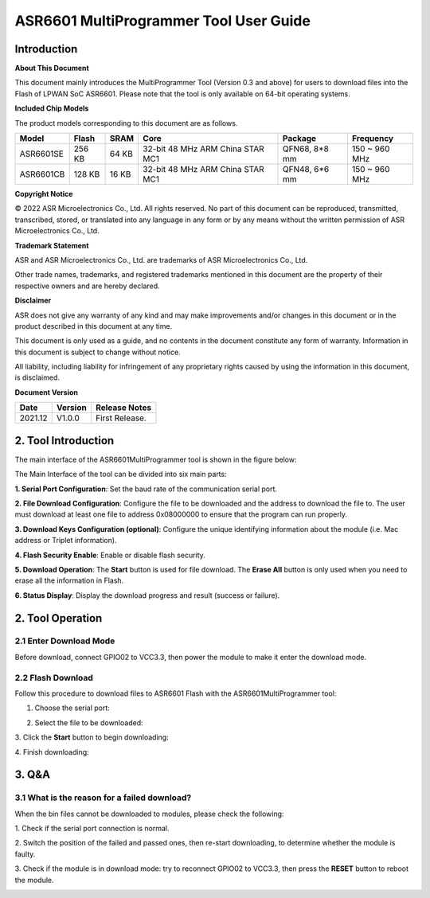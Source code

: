 ASR6601 MultiProgrammer Tool User Guide
========================================

Introduction
------------

**About This Document**

This document mainly introduces the MultiProgrammer Tool (Version 0.3 and above) for users to download files into the Flash of LPWAN SoC ASR6601. Please note that the tool is only available on 64-bit operating systems.

**Included Chip Models**

The product models corresponding to this document are as follows.

+-----------+--------+-------+----------------------------------+---------------+---------------+
| Model     | Flash  | SRAM  | Core                             | Package       | Frequency     |
+===========+========+=======+==================================+===============+===============+
| ASR6601SE | 256 KB | 64 KB | 32-bit 48 MHz ARM China STAR MC1 | QFN68, 8*8 mm | 150 ~ 960 MHz |
+-----------+--------+-------+----------------------------------+---------------+---------------+
| ASR6601CB | 128 KB | 16 KB | 32-bit 48 MHz ARM China STAR MC1 | QFN48, 6*6 mm | 150 ~ 960 MHz |
+-----------+--------+-------+----------------------------------+---------------+---------------+

**Copyright Notice**

© 2022 ASR Microelectronics Co., Ltd. All rights reserved. No part of this document can be reproduced, transmitted, transcribed, stored, or translated into any language in any form or by any means without the written permission of ASR Microelectronics Co., Ltd.

**Trademark Statement**

ASR and ASR Microelectronics Co., Ltd. are trademarks of ASR Microelectronics Co., Ltd. 

Other trade names, trademarks, and registered trademarks mentioned in this document are the property of their respective owners and are hereby declared.

**Disclaimer**

ASR does not give any warranty of any kind and may make improvements and/or changes in this document or in the product described in this document at any time.

This document is only used as a guide, and no contents in the document constitute any form of warranty. Information in this document is subject to change without notice.

All liability, including liability for infringement of any proprietary rights caused by using the information in this document, is disclaimed.

**Document Version**

.. raw:: html

   <center>

+---------------------+----------------------+---------------------------------+
| Date                | Version              | Release Notes                   |
+=====================+======================+=================================+
| 2021.12             | V1.0.0               | First Release.                  |
+---------------------+----------------------+---------------------------------+

.. raw:: html

   </center>


2. Tool Introduction
--------------------

The main interface of the ASR6601MultiProgrammer tool is shown in the figure below:

|image1|

The Main Interface of the tool can be divided into six main parts:

**1. Serial Port Configuration**: Set the baud rate of the communication serial port.

**2. File Download Configuration**: Configure the file to be downloaded and the address to download the file to. The user must download at least one file to address 0x08000000 to ensure that the program can run properly.

**3. Download Keys Configuration (optional)**: Configure the unique identifying information about the module (i.e. Mac address or Triplet information).

**4. Flash Security Enable**: Enable or disable flash security.

**5. Download Operation**: The **Start** button is used for file download. The **Erase All** button is only used when you need to erase all the information in Flash.

**6. Status Display**: Display the download progress and result (success or failure).

2. Tool Operation
-----------------

2.1 Enter Download Mode
~~~~~~~~~~~~~~~~~~~~~~~

Before download, connect GPIO02 to VCC3.3, then power the module to make it enter the download mode.

|image2|


2.2 Flash Download
~~~~~~~~~~~~~~~~~~~~~~~~

Follow this procedure to download files to ASR6601 Flash with the ASR6601MultiProgrammer tool:

(1) Choose the serial port:

|image3|

(2) Select the file to be downloaded:

|image4|

|image5|

\3. Click the **Start** button to begin downloading:

|image6|

|image7|

\4. Finish downloading:

|image8|

3. Q&A
------

3.1 What is the reason for a failed download?
~~~~~~~~~~~~~~~~~~~~~~~~~~~~~~~~~~~~~~~~~~~~~~~~~~~~~~~~~

When the bin files cannot be downloaded to modules, please check the following:

\1. Check if the serial port connection is normal.

\2. Switch the position of the failed and passed ones, then re-start downloading, to determine whether the module is faulty.

\3. Check if the module is in download mode: try to reconnect GPIO02 to VCC3.3, then press the **RESET** button to reboot the module.

|image9|



.. |image1| image:: ../../img/6601_MPtool/图1-1.png
.. |image2| image:: ../../img/6601_MPtool/图2-1.png
.. |image3| image:: ../../img/6601_MPtool/图2-2.png
.. |image4| image:: ../../img/6601_MPtool/图2-3.png
.. |image5| image:: ../../img/6601_MPtool/图2-4.png
.. |image6| image:: ../../img/6601_MPtool/图2-5.png
.. |image7| image:: ../../img/6601_MPtool/图2-6.png
.. |image8| image:: ../../img/6601_MPtool/图2-7.png
.. |image9| image:: ../../img/6601_MPtool/图3-1.png

